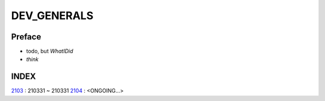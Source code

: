 DEV_GENERALS
============

Preface
-------

- todo, but *WhatIDid*
- *think*

INDEX
-----

2103_ : 210331 ~ 210331
2104_ : <ONGOING...>

.. _2103: ./2103/
.. _2104: ./2104/
